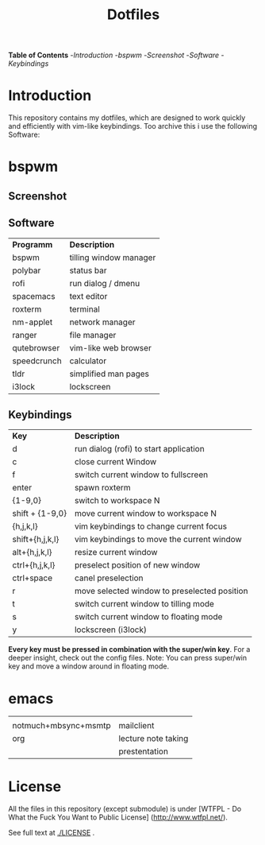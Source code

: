 #+TITLE: Dotfiles     
# -*- mode: org; -*-
#+OPTIONS: toc
*Table of  Contents*
-[[Introduction][Introduction]]
-[[bspwm][bspwm]]
	-[[Screenshot][Screenshot]]
	-[[Software][Software]]
	-[[Keybindings][Keybindings]]
* Introduction
This repository contains my dotfiles, which are designed to work quickly and efficiently with vim-like keybindings.
Too archive this i use the following Software:
* bspwm
** Screenshot
[[./screenshots/screenshot1.png]]
** Software
| *Programm*                                  | *Description*       |
| bspwm                                       | tilling window manager |
| polybar                                     | status bar             |
| rofi                                        | run dialog / dmenu     |
| spacemacs                                   | text editor            |
| roxterm                                     | terminal               |
| nm-applet                                   | network manager        |
| ranger                                      | file manager           |
| qutebrowser                                 | vim-like web browser   |
| speedcrunch                                 | calculator             |
| tldr                                        | simplified man pages   |
| i3lock                                      | lockscreen             |

** Keybindings
| *Key*           | *Description*                               |
| d               | run dialog (rofi) to start application       |
| c               | close current Window                         |
| f               | switch current window to fullscreen          |
| enter           | spawn roxterm                                |
| {1-9,0}         | switch to workspace N                        |
| shift + {1-9,0} | move current window to workspace N           |
| {h,j,k,l}       | vim keybindings to change current focus      |
| shift+{h,j,k,l} | vim keybindings to move the current window   |
| alt+{h,j,k,l}   | resize current window                        |
| ctrl+{h,j,k,l}  | preselect position of new window             |
| ctrl+space      | canel preselection                           |
| r               | move selected window to preselected position |
| t               | switch current window to tilling mode        |
| s               | switch current window to floating mode       |
| y               | lockscreen (i3lock)                          |

*Every key must be pressed in combination with the super/win key*.  
For a deeper insight, check out the config files.  
Note: You can press super/win key and move a window around in floating mode.  


* emacs
|                      |                     |
| notmuch+mbsync+msmtp | mailclient          |
| org                  | lecture note taking |
|                      | prestentation       |


* License
All the files in this repository (except submodule) is under 
[WTFPL - Do What the Fuck You Want to Public License]
(http://www.wtfpl.net/).

See full text at [[./LICENSE]] .
